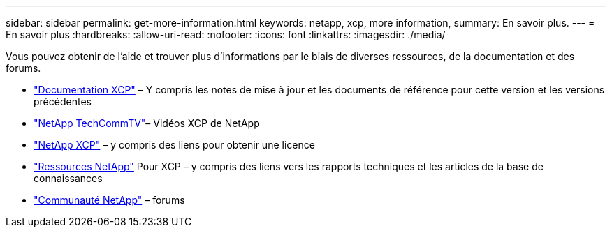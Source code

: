 ---
sidebar: sidebar 
permalink: get-more-information.html 
keywords: netapp, xcp, more information, 
summary: En savoir plus. 
---
= En savoir plus
:hardbreaks:
:allow-uri-read: 
:nofooter: 
:icons: font
:linkattrs: 
:imagesdir: ./media/


Vous pouvez obtenir de l'aide et trouver plus d'informations par le biais de diverses ressources, de la documentation et des forums.

* link:https://mysupport.netapp.com/documentation/productlibrary/index.html?productID=63064["Documentation XCP"^] – Y compris les notes de mise à jour et les documents de référence pour cette version et les versions précédentes
* link:https://www.youtube.com/user/NetAppTechCommTV/search?query=xcp["NetApp TechCommTV"^]– Vidéos XCP de NetApp
* link:https://xcp.netapp.com/["NetApp XCP"^] – y compris des liens pour obtenir une licence
* link:https://www.netapp.com/search/#q=xcp&sort=relevancy&f:@language=English["Ressources NetApp"^] Pour XCP – y compris des liens vers les rapports techniques et les articles de la base de connaissances
* link:https://community.netapp.com/["Communauté NetApp"^] – forums

